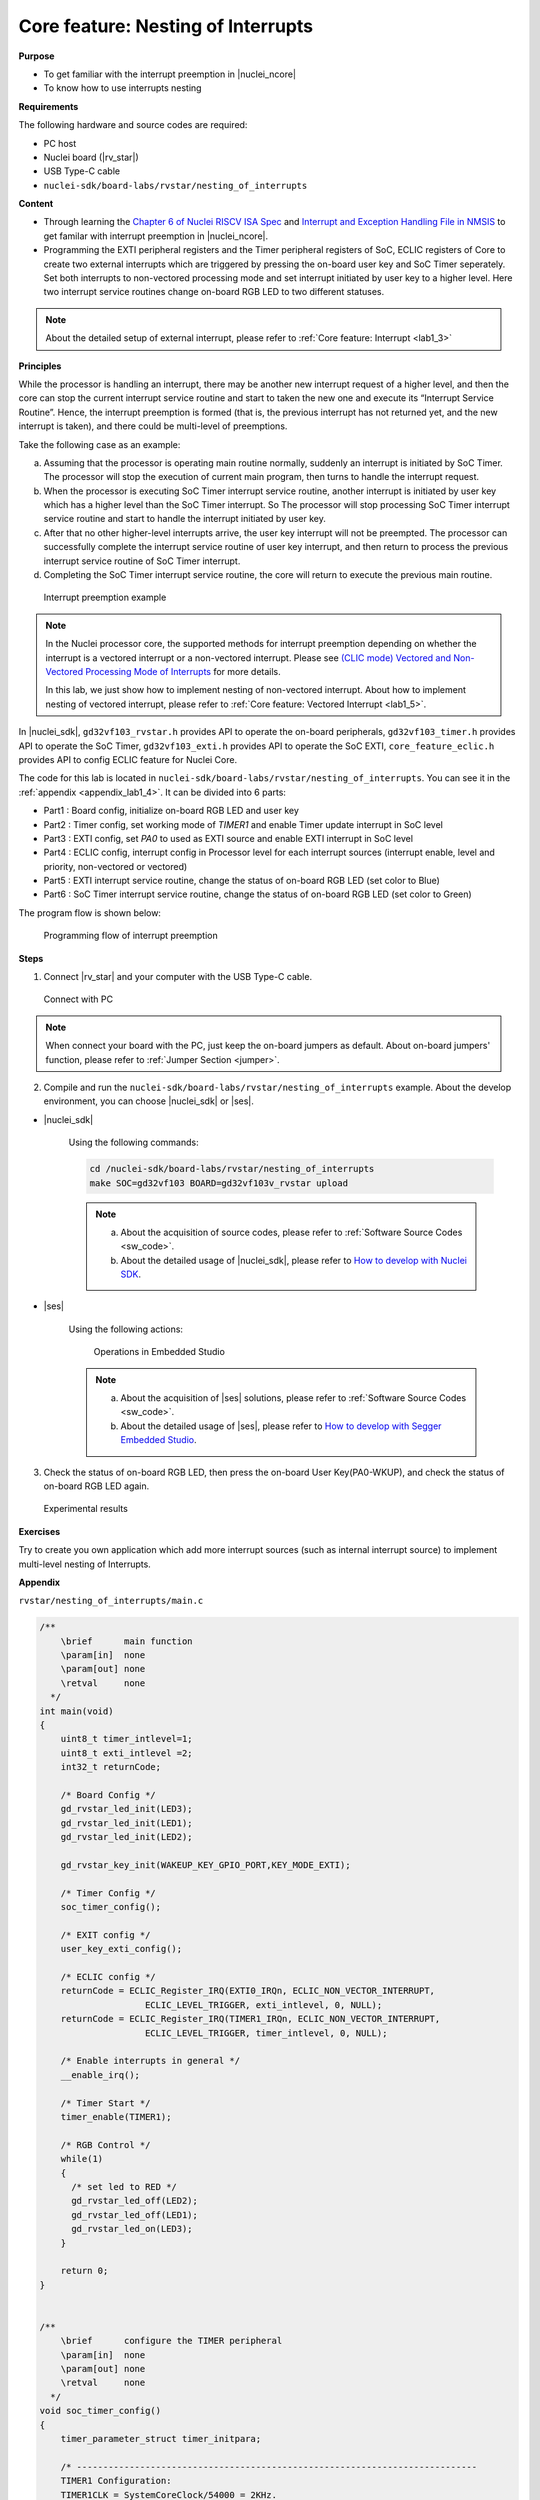 .. _lab1_4:

Core feature: Nesting of Interrupts
===================================

**Purpose**

- To get familiar with the interrupt preemption in |nuclei_ncore|
- To know how to use interrupts nesting

**Requirements**

The following hardware and source codes are required:

* PC host
* Nuclei board (|rv_star|)
* USB Type-C cable
* ``nuclei-sdk/board-labs/rvstar/nesting_of_interrupts`` 

**Content**

- Through learning the `Chapter 6 of Nuclei RISCV ISA Spec <https://doc.nucleisys.com/nuclei_spec/isa/interrupt.html#clic-mode-interrupt-preemption>`_ and `Interrupt and Exception Handling File in NMSIS <https://doc.nucleisys.com/nmsis/core/core_template_intexc.html>`_ to get familar with interrupt preemption in |nuclei_ncore|.
- Programming the EXTI peripheral registers and the Timer peripheral registers of SoC, ECLIC registers of Core to create two external interrupts which are triggered by pressing the on-board user key and SoC Timer seperately. Set both interrupts to non-vectored processing mode and set interrupt initiated by user key to a higher level. Here two interrupt service routines change on-board RGB LED to two different statuses.

.. note::
    About the detailed setup of external interrupt, please refer to :ref:`Core feature: Interrupt <lab1_3>`

    
**Principles**

While the processor is handling an interrupt, there may be another new interrupt request of a higher level, and then the core can stop the current interrupt service routine and start to taken the new one and execute its “Interrupt Service Routine”. Hence, the interrupt preemption is formed (that is, the previous interrupt has not returned yet, and the new interrupt is taken), and there could be multi-level of preemptions.

Take the following case as an example:

a. Assuming that the processor is operating main routine normally, suddenly an interrupt is initiated by SoC Timer. The processor will stop the execution of current main program, then turns to handle the interrupt request. 

b. When the processor is executing SoC Timer interrupt service routine, another interrupt is initiated by user key which has a higher level than the SoC Timer interrupt. So The processor will stop processing SoC Timer interrupt service routine and start to handle the interrupt initiated by user key.

c. After that no other higher-level interrupts arrive, the user key interrupt will not be preempted. The processor can successfully complete the interrupt service routine of user key interrupt, and then return to process the previous interrupt service routine of SoC Timer interrupt.

d. Completing the SoC Timer interrupt service routine, the core will return to execute the previous main routine.

.. _figure_lab1_4_1:

.. figure:: /asserts/medias/lab1_4_fig1.jpg
   :width: 800
   :alt: lab1_4_fig1

   Interrupt preemption example

.. note::
  In the Nuclei processor core, the supported methods for interrupt preemption depending on whether the interrupt is a vectored interrupt or a non-vectored interrupt. Please see `(CLIC mode) Vectored and Non-Vectored Processing Mode of Interrupts <http://doc.nucleisys.com/nuclei_spec/isa/interrupt.html#clic-mode-vectored-and-non-vectored-processing-mode-of-interrupts>`_ for more details. 
  
  In this lab, we just show how to implement nesting of non-vectored interrupt. About how to implement nesting of vectored interrupt, please refer to :ref:`Core feature: Vectored Interrupt <lab1_5>`.

In |nuclei_sdk|, ``gd32vf103_rvstar.h`` provides API to operate the on-board peripherals, ``gd32vf103_timer.h`` provides API to operate the SoC Timer, ``gd32vf103_exti.h`` provides API to operate the SoC EXTI, ``core_feature_eclic.h`` provides API to config ECLIC feature for Nuclei Core.

The code for this lab is located in ``nuclei-sdk/board-labs/rvstar/nesting_of_interrupts``. You can see it in the :ref:`appendix <appendix_lab1_4>`.
It can be divided into 6 parts:

* Part1 : Board config, initialize on-board RGB LED and user key
* Part2 : Timer config, set working mode of *TIMER1* and enable Timer update interrupt in SoC level
* Part3 : EXTI config, set *PA0* to used as EXTI source and enable EXTI interrupt in SoC level
* Part4 : ECLIC config, interrupt config in Processor level for each interrupt sources (interrupt enable, level and priority, non-vectored or vectored)
* Part5 : EXTI interrupt service routine, change the status of on-board RGB LED (set color to Blue)
* Part6 : SoC Timer interrupt service routine, change the status of on-board RGB LED (set color to Green)
	

The program flow is shown below:

.. _figure_lab1_4_2:

.. figure:: /asserts/medias/lab1_4_fig2.jpg
   :width: 600
   :alt: lab1_4_fig2

   Programming flow of interrupt preemption


**Steps**

1. Connect |rv_star| and your computer with the USB Type-C cable.

.. _figure_lab1_4_3:

.. figure:: /asserts/medias/lab1_4_fig3.jpg
   :width: 500
   :alt: lab1_4_fig3

   Connect with PC

.. note::
   When connect your board with the PC, just keep the on-board jumpers as default. About on-board jumpers' function, please refer to :ref:`Jumper Section <jumper>`.

2. Compile and run the ``nuclei-sdk/board-labs/rvstar/nesting_of_interrupts`` example. About the develop environment, you can choose |nuclei_sdk| or |ses|.

* |nuclei_sdk|

    Using the following commands:

    .. code-block:: shell

       cd /nuclei-sdk/board-labs/rvstar/nesting_of_interrupts
       make SOC=gd32vf103 BOARD=gd32vf103v_rvstar upload

    .. note::
        a. About the acquisition of source codes, please refer to :ref:`Software Source Codes <sw_code>`.

        b. About the detailed usage of |nuclei_sdk|, please refer to `How to develop with Nuclei SDK <http://doc.nucleisys.com/nuclei_sdk/quickstart.html>`_.       

* |ses|

    Using the following actions:

    .. _figure_lab1_4_4:

    .. figure:: /asserts/medias/lab1_4_fig4.jpg
       :width: 900
       :alt: lab1_4_fig4

       Operations in Embedded Studio

    .. note::
        a. About the acquisition of |ses| solutions, please refer to :ref:`Software Source Codes <sw_code>`.

        b. About the detailed usage of |ses|, please refer to `How to develop with Segger Embedded Studio <https://www.riscv-mcu.com/quickstart-quickstart-index-u-RV_STAR_PROJECT.html>`_.       

3. Check the status of on-board RGB LED, then press the on-board User Key(PA0-WKUP), and check the status of on-board RGB LED again.

.. _figure_lab1_4_5:

.. figure:: /asserts/medias/lab1_4_fig5.jpg
   :alt: lab1_4_fig5
   :width: 600

   Experimental results

**Exercises**

Try to create you own application which add more interrupt sources (such as internal interrupt source) to implement multi-level nesting of Interrupts.

.. _appendix_lab1_4:

**Appendix**

``rvstar/nesting_of_interrupts/main.c``

.. code-block:: c

    /**
        \brief      main function
        \param[in]  none
        \param[out] none
        \retval     none
      */
    int main(void)
    {
        uint8_t timer_intlevel=1;
        uint8_t exti_intlevel =2;
        int32_t returnCode;

        /* Board Config */
        gd_rvstar_led_init(LED3);
        gd_rvstar_led_init(LED1);
        gd_rvstar_led_init(LED2);

        gd_rvstar_key_init(WAKEUP_KEY_GPIO_PORT,KEY_MODE_EXTI);

        /* Timer Config */
        soc_timer_config();

        /* EXIT config */
        user_key_exti_config();

        /* ECLIC config */
        returnCode = ECLIC_Register_IRQ(EXTI0_IRQn, ECLIC_NON_VECTOR_INTERRUPT,
                        ECLIC_LEVEL_TRIGGER, exti_intlevel, 0, NULL);
        returnCode = ECLIC_Register_IRQ(TIMER1_IRQn, ECLIC_NON_VECTOR_INTERRUPT,
                        ECLIC_LEVEL_TRIGGER, timer_intlevel, 0, NULL);

        /* Enable interrupts in general */
        __enable_irq();

        /* Timer Start */
        timer_enable(TIMER1);

        /* RGB Control */
        while(1)
        {
          /* set led to RED */
          gd_rvstar_led_off(LED2);
          gd_rvstar_led_off(LED1);
          gd_rvstar_led_on(LED3);
        }

        return 0;
    }


    /**
        \brief      configure the TIMER peripheral
        \param[in]  none
        \param[out] none
        \retval     none
      */
    void soc_timer_config()
    {
        timer_parameter_struct timer_initpara;

        /* ----------------------------------------------------------------------------
        TIMER1 Configuration:
        TIMER1CLK = SystemCoreClock/54000 = 2KHz.
        TIMER1CAR = 20000
        ---------------------------------------------------------------------------- */
        rcu_periph_clock_enable(RCU_TIMER1);

        timer_deinit(TIMER1);

        timer_update_source_config(TIMER1, TIMER_UPDATE_SRC_REGULAR);

        /* initialize TIMER init parameter struct */
        timer_struct_para_init(&timer_initpara);
        /* TIMER1 configuration */
        timer_initpara.prescaler         = 53999;
        timer_initpara.alignedmode       = TIMER_COUNTER_EDGE;
        timer_initpara.counterdirection  = TIMER_COUNTER_UP;
        timer_initpara.period            = 20000;
        timer_initpara.clockdivision     = TIMER_CKDIV_DIV1;
        timer_init(TIMER1, &timer_initpara);

        timer_interrupt_enable(TIMER1, TIMER_INT_UP);

    }


    /**
        \brief      configure the EXTI peripheral for user key
        \param[in]  none
        \param[out] none
        \retval     none
      */
    void user_key_exti_config()
    {
        /* enable the AF clock */
        rcu_periph_clock_enable(RCU_AF);

        /* connect EXTI line to key GPIO pin */
        gpio_exti_source_select(WAKEUP_KEY_EXTI_PORT_SOURCE, WAKEUP_KEY_EXTI_PIN_SOURCE);

        /* configure key EXTI line */
        exti_init(EXTI_0, EXTI_INTERRUPT, EXTI_TRIG_FALLING);
        exti_interrupt_flag_clear(EXTI_0);
    }

    /**
        \brief      EXTI line0 interrupt service routine
        \param[in]  none
        \param[out] none
        \retval     none
      */
    void EXTI0_IRQHandler()
    {

        if (SET == exti_interrupt_flag_get(WAKEUP_KEY_PIN)){

            if(RESET == gd_rvstar_key_state_get(KEY_WAKEUP)){

                /* clear EXTI lines interrupt flag */
                exti_interrupt_flag_clear(WAKEUP_KEY_PIN);

                /* set led to BLUE */
                gd_rvstar_led_off(LED3);
                gd_rvstar_led_off(LED1);
                gd_rvstar_led_on(LED2);
                delay_1ms(1000);
            }
        }

    }

    /**
        \brief      TIMER1 interrupt service routine
        \param[in]  none
        \param[out] none
        \retval     none
      */
    void TIMER1_IRQHandler()
    {
        uint16_t cnt;

        if(SET == timer_interrupt_flag_get(TIMER1, TIMER_INT_FLAG_UP)){
          /* clear update interrupt bit */
          timer_interrupt_flag_clear(TIMER1, TIMER_INT_FLAG_UP);

          for(cnt = 0; cnt < 5; cnt++)
          {
              /* set led to GREEN */
              gd_rvstar_led_off(LED3);
              gd_rvstar_led_off(LED2);
              gd_rvstar_led_on(LED1);
              delay_1ms(1000);
          }

        }
    }